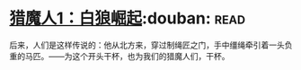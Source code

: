 * [[https://book.douban.com/subject/26267087/][猎魔人1：白狼崛起]]:douban::read:
后来，人们是这样传说的：他从北方来，穿过制绳匠之门，手中缰绳牵引着一头负重的马匹。——为这个开头干杯，也为我们的猎魔人们，干杯。
